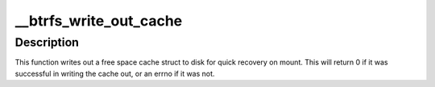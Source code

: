.. -*- coding: utf-8; mode: rst -*-
.. src-file: fs/btrfs/free-space-cache.c

.. _`__btrfs_write_out_cache`:

__btrfs_write_out_cache
=======================

.. c:function:: int __btrfs_write_out_cache(struct btrfs_root *root, struct inode *inode, struct btrfs_free_space_ctl *ctl, struct btrfs_block_group_cache *block_group, struct btrfs_io_ctl *io_ctl, struct btrfs_trans_handle *trans, struct btrfs_path *path, u64 offset)

    write out cached info to an inode \ ``root``\  - the root the inode belongs to \ ``ctl``\  - the free space cache we are going to write out \ ``block_group``\  - the block_group for this cache if it belongs to a block_group \ ``trans``\  - the trans handle \ ``path``\  - the path to use \ ``offset``\  - the offset for the key we'll insert

    :param struct btrfs_root \*root:
        *undescribed*

    :param struct inode \*inode:
        *undescribed*

    :param struct btrfs_free_space_ctl \*ctl:
        *undescribed*

    :param struct btrfs_block_group_cache \*block_group:
        *undescribed*

    :param struct btrfs_io_ctl \*io_ctl:
        *undescribed*

    :param struct btrfs_trans_handle \*trans:
        *undescribed*

    :param struct btrfs_path \*path:
        *undescribed*

    :param u64 offset:
        *undescribed*

.. _`__btrfs_write_out_cache.description`:

Description
-----------

This function writes out a free space cache struct to disk for quick recovery
on mount.  This will return 0 if it was successful in writing the cache out,
or an errno if it was not.

.. This file was automatic generated / don't edit.

